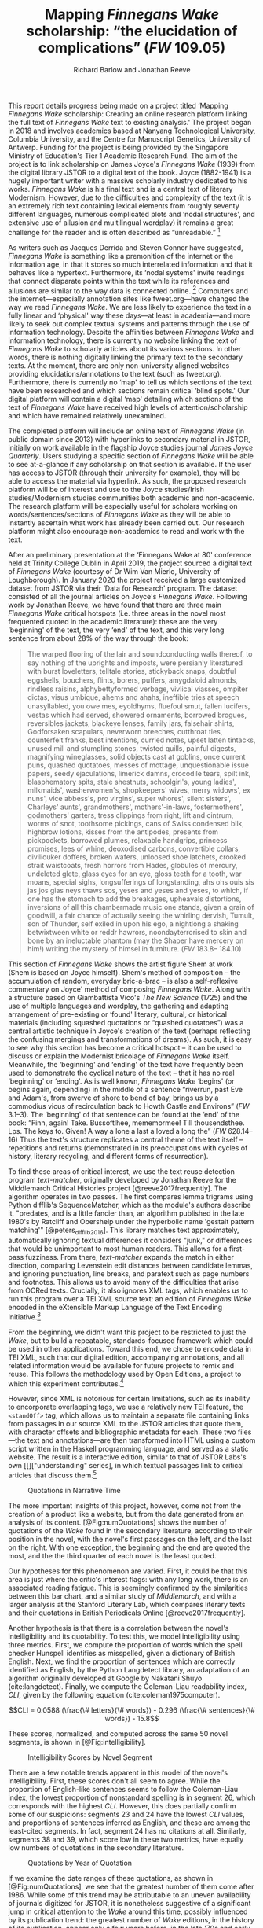 #+TITLE: Mapping /Finnegans Wake/ scholarship: “the elucidation of complications” (/FW/ 109.05)
#+AUTHOR: Richard Barlow and Jonathan Reeve
#+NOCITE: cite:finnegansWake

This report details progress being made on a project titled ‘Mapping /Finnegans Wake/ scholarship: Creating an online research platform linking the full text of /Finnegans Wake/ text to existing analysis.' The project began in 2018 and involves academics based at Nanyang Technological University, Columbia University, and the Centre for Manuscript Genetics, University of Antwerp. Funding for the project is being provided by the Singapore Ministry of Education's Tier 1 Academic Research Fund. The aim of the project is to link scholarship on James Joyce's /Finnegans Wake/ (1939) from the digital library JSTOR to a digital text of the book. Joyce (1882-1941) is a hugely important writer with a massive scholarly industry dedicated to his works. /Finnegans Wake/ is his final text and is a central text of literary Modernism. However, due to the difficulties and complexity of the text (it is an extremely rich text containing lexical elements from roughly seventy different languages, numerous complicated plots and ‘nodal structures', and extensive use of allusion and multilingual wordplay) it remains a great challenge for the reader and is often described as “unreadable.” [fn:1]

As writers such as Jacques Derrida and Steven Connor have suggested, /Finnegans Wake/ is something like a premonition of the internet or the information age, in that it stores so much interrelated information and that it behaves like a hypertext. Furthermore, its ‘nodal systems' invite readings that connect disparate points within the text while its references and allusions are similar to the way data is connected online. [fn:2] Computers and the internet---especially annotation sites like fweet.org---have changed the way we read /Finnegans Wake/. We are less likely to experience the text in a fully linear and ‘physical' way these days---at least in academia---and more likely to seek out complex textual systems and patterns through the use of information technology. Despite the affinities between /Finnegans Wake/ and information technology, there is currently no website linking the text of /Finnegans Wake/ to scholarly articles about its various sections. In other words, there is nothing digitally linking the primary text to the secondary texts. At the moment, there are only non-university aligned websites providing elucidations/annotations to the text (such as fweet.org). Furthermore, there is currently no ‘map' to tell us which sections of the text have been researched and which sections remain critical ‘blind spots.' Our digital platform will contain a digital ‘map' detailing which sections of the text of /Finnegans Wake/ have received high levels of attention/scholarship and which have remained relatively unexamined.

The completed platform will include an online text of /Finnegans Wake/ (in public domain since 2013) with hyperlinks to secondary material in JSTOR, initially on work available in the flagship Joyce studies journal /James Joyce Quarterly/. Users studying a specific section of /Finnegans Wake/ will be able to see at-a-glance if any scholarship on that section is available. If the user has access to JSTOR (through their university for example), they will be able to access the material via hyperlink. As such, the proposed research platform will be of interest and use to the Joyce studies/Irish studies/Modernism studies communities both academic and non-academic. The research platform will be especially useful for scholars working on words/sentences/sections of /Finnegans Wake/ as they will be able to instantly ascertain what work has already been carried out. Our research platform might also encourage non-academics to read and work with the text.

After an preliminary presentation at the ‘Finnegans Wake at 80' conference held at Trinity College Dublin in April 2019, the project sourced a digital text of /Finnegans Wake/ (courtesy of Dr Wim Van Mierlo, University of Loughborough). In January 2020 the project received a large customized dataset from JSTOR via their ‘Data for Research' program. The dataset consisted of all the journal articles on Joyce's /Finnegans Wake/. Following work by Jonathan Reeve, we have found that there are three main /Finnegans Wake/ critical hotspots (i.e. three areas in the novel most frequented quoted in the academic literature): these are the very ‘beginning' of the text, the very ‘end' of the text, and this very long sentence from about 28% of the way through the book:

#+begin_quote
  The warped ﬂooring of the lair and soundconducting walls thereof, to say nothing of the uprights and imposts, were persianly literatured with burst loveletters, telltale stories, stickyback snaps, doubtful eggshells, bouchers, ﬂints, borers, puffers, amygdaloid almonds, rindless raisins, alphybettyformed verbage, vivlical viasses, ompiter dictas, visus umbique, ahems and ahahs, ineffible tries at speech unasyllabled, you owe mes, eyoldhyms, ﬂuefoul smut, fallen lucifers, vestas which had served, showered ornaments, borrowed brogues, reversibles jackets, blackeye lenses, family jars, falsehair shirts, Godforsaken scapulars, neverworn breeches, cutthroat ties, counterfeit franks, best intentions, curried notes, upset latten tintacks, unused mill and stumpling stones, twisted quills, painful digests, magnifying wineglasses, solid objects cast at goblins, once current puns, quashed quotatoes, messes of mottage, unquestionable issue papers, seedy ejaculations, limerick damns, crocodile tears, spilt ink, blasphematory spits, stale shestnuts, schoolgirl's, young ladies', milkmaids', washerwomen's, shopkeepers' wives, merry widows', ex nuns', vice abbess's, pro virgins', super whores', silent sisters', Charleys' aunts', grandmothers', mothers'-in-laws, fostermothers', godmothers' garters, tress clippings from right, lift and cintrum, worms of snot, toothsome pickings, cans of Swiss condensed bilk, highbrow lotions, kisses from the antipodes, presents from pickpockets, borrowed plumes, relaxable handgrips, princess promises, lees of whine, deoxodised carbons, convertible collars, diviliouker doffers, broken wafers, unloosed shoe latchets, crooked strait waistcoats, fresh horrors from Hades, globules of mercury, undeleted glete, glass eyes for an eye, gloss teeth for a tooth, war moans, special sighs, longsufferings of longstanding, ahs ohs ouis sis jas jos gias neys thaws sos, yeses and yeses and yeses, to which, if one has the stomach to add the breakages, upheavals distortions, inversions of all this chambermade music one stands, given a grain of goodwill, a fair chance of actually seeing the whirling dervish, Tumult, son of Thunder, self exiled in upon his ego, a nightlong a shaking betwixtween white or reddr hawrors, noondayterrorised to skin and bone by an ineluctable phantom (may the Shaper have mercery on him!) writing the mystery of himsel in furniture. (/FW/ 183.8-- 184.10)
#+end_quote

This section of /Finnegans Wake/ shows the artist figure Shem at work (Shem is based on Joyce himself). Shem's method of composition -- the accumulation of random, everyday bric-a-brac -- is also a self-reflexive commentary on Joyce' method of composing /Finnegans Wake/. Along with a structure based on Giambattista Vico's /The New Science/ (1725) and the use of multiple languages and wordplay, the gathering and adapting arrangement of pre-existing or ‘found' literary, cultural, or historical materials (including squashed quotations or “quashed quotatoes”) was a central artistic technique in Joyce's creation of the text (perhaps reflecting the confusing mergings and transformations of dreams). As such, it is easy to see why this section has become a critical hotspot -- it can be used to discuss or explain the Modernist bricolage of /Finnegans Wake/ itself. Meanwhile, the ‘beginning' and ‘ending' of the text have frequently been used to demonstrate the cyclical nature of the text -- that it has no real ‘beginning' or ‘ending'. As is well known, /Finnegans Wake/ ‘begins' (or begins again, depending) in the middle of a sentence “riverrun, past Eve and Adam's, from swerve of shore to bend of bay, brings us by a commodius vicus of recirculation back to Howth Castle and Environs” (/FW/ 3.1--3). The ‘beginning' of that sentence can be found at the ‘end' of the book: “Finn, again! Take. Bussoftlhee, mememormee! Till thousendsthee. Lps. The keys to. Given! A way a lone a last a loved a long the” (/FW/ 628.14--16) Thus the text's structure replicates a central theme of the text itself -- repetitions and returns (demonstrated in its preoccupations with cycles of history, literary recycling, and different forms of resurrection).

To find these areas of critical interest, we use the text reuse detection program /text-matcher/, originally developed by Jonathan Reeve for the Middlemarch Critical Histories project [@reeve2017frequently]. The algorithm operates in two passes. The first compares lemma trigrams using Python difflib's SequenceMatcher, which as the module's authors describe it, "predates, and is a little fancier than, an algorithm published in the late 1980's by Ratcliff and Obershelp under the hyperbolic name 'gestalt pattern matching'" [@peters_difflib_2016]. This library matches text approximately, automatically ignoring textual differences it considers "junk," or differences that would be unimportant to most human readers. This allows for a first-pass fuzziness. From there, /text-matcher/ expands the match in either direction, comparing Levenstein edit distances between candidate lemmas, and ignoring punctuation, line breaks, and paratext such as page numbers and footnotes. This allows us to avoid many of the difficulties that arise from OCRed texts. Crucially, it also ignores XML tags, which enables us to run this program over a TEI XML source text: an edition of /Finnegans Wake/ encoded in the eXtensible Markup Language of the Text Encoding Initiative.[fn:4]

From the beginning, we didn't want this project to be restricted to just the /Wake/, but to build a repeatable, standards-focused framework which could be used in other applications. Toward this end, we chose to encode data in TEI XML, such that our digital edition, accompanying annotations, and all related information would be available for future projects to remix and reuse. This follows the methodology used by Open Editions, a project to which this experiment contributes.[fn:3]

However, since XML is notorious for certain limitations, such as its inability to encorporate overlapping tags, we use a relatively new TEI feature, the ~<standOff>~ tag, which allows us to maintain a separate file containing links from passages in our source XML to the JSTOR articles that quote them, with character offsets and bibliographic metadata for each. These two files—the text and annotations—are then transformed into HTML using a custom script written in the Haskell programming language, and served as a static website. The result is a interactive edition, similar to that of JSTOR Labs's own [[]["understanding" series], in which textual passages link to critical articles that discuss them.[fn:6]

#+CAPTION: Quotations in Narrative Time
#+LABEL: fig:numQuotations
[[./quotations-narrative-time.png]]

The more important insights of this project, however, come not from the creation of a product like a website, but from the data generated from an analysis of its content. [@Fig:numQuotations] shows the number of quotations of the /Wake/ found in the secondary literature, according to their position in the novel, with the novel's first passages on the left, and the last on the right. With one exception, the beginning and the end are quoted the most, and the the third quarter of each novel is the least quoted.

Our hypotheses for this phenomenon are varied. First, it could be that this area is just where the critic's interest flags: with any long work, there is an associated reading fatigue. This is seemingly confirmed by the similarities between this bar chart, and a similar study of /Middlemarch/, and with a larger analysis at the Stanford Literary Lab, which compares literary texts and their quotations in British Periodicals Online [@reeve2017frequently].

Another hypothesis is that there is a correlation between the novel's intelligibility and its quotability. To test this, we model intelligibility using three metrics. First, we compute the proportion of words which the spell checker Hunspell identifies as misspelled, given a dictionary of British English. Next, we find the proportion of sentences which are correctly identified as English, by the Python Langdetect library, an adaptation of an algorithm originally developed at Google by Nakatani Shuyo (cite:langdetect). Finally, we compute the Coleman-Liau readability index, $CLI$, given by the following equation (cite:coleman1975computer).

#+CAPTION: {#eq:colemanliau}
$$CLI = 0.0588 (\frac{\# letters}{\# words}) - 0.296 (\frac{\# sentences}{\# words}) - 15.8$$

These scores, normalized, and computed across the same 50 novel segments, is shown in [@Fig:intelligibility].

#+CAPTION: Intelligibility Scores by Novel Segment
#+LABEL: fig:intelligibility
[[./intelligibility.png]]

There are a few notable trends apparent in this model of the novel's intelligibility. First, these scores don't all seem to agree. While the proportion of English-like sentences seems to follow the Coleman-Liau index, the lowest proportion of nonstandard spelling is in segment 26, which corresponds with the highest $CLI$. However, this does partially confirm some of our suspicions: segments 23 and 24 have the lowest $CLI$ values, and proportions of sentences inferred as English, and these are among the least-cited segments. In fact, segment 24 has no citations at all. Similarly, segments 38 and 39, which score low in these two metrics, have equally low numbers of quotations in the secondary literature.

#+CAPTION: Quotations by Year of Quotation
#+LABEL: fig:by-date.png
[[./by-date.png]]

If we examine the date ranges of these quotations, as shown in [@Fig:numQuotations], we see that the greatest number of them come after 1986. While some of this trend may be attributable to an uneven availability of journals digitized for JSTOR, it is nonetheless suggestive of a significant jump in critical attention to the /Wake/ around this time, possibly influenced by its publication trend: the greatest number of /Wake/ editions, in the history of its publication, appear only a few years before, in the late '70s and early '80s, according to our analysis of publication data from the Open Library API.[fn:5] This trend coincides with the appearance of the term /Finnegans Wake/ in the Google and Hathi Trust datasets, as provided by the Ngrams Viewer service.[fn:6]

All of the data and code used to create this project is freely available on GitHub, via Open Editions. We encourage others to reproduce these experiments, and create their own analyses with our data. Soon, we hope to produce similar critically-annotated editions of the remainder of Joyce's major works.

[fn:1] See page vii of Seamus Deane's introduction to the Penguin edition of /Finnegans Wake/ (London, 1992), for example.

[fn:2] “The /Wake/ seems to model itself, not on the newspaper, as /Ulysses/ seemed to do, but on the culture of electronic communications which was inaugurated in 1876 with the near-simultaneous invention of the telephone and the phonograph and accelerated in the early decades of the twentieth century with the rapid development of radio, cinema, and, from the mid-1920s, television ... /Finnegans Wake/ may be said to predict and exemplify the age of electronic media. Electronic media are the fulfilment of the scientific promise of universal convertibility of forces ... It is perhaps not surprising then that the increasing interest in applying contemporary computer technology to the study and reading of Joyce should begin to disclose a profound affinity between such technologies and their object. If /Ulysses/ and /Finnegans Wake/ call for the resources of hypertext and multimedia databases to make visible and available the wealth of interconnections of which each consists, then this is perhaps partly because the works themselves appear singly or collectively to be what Derrida, again spurred into Wakean imitation, has called a ‘programotelephonic encyclopaedia' (cite:connor2018james 89--96). See also: “this 1000th generation computer -- /Ulysses/, /Finnegans Wake/ -- besides which the current technology of our computers and our micro-computerified archives and our translating machines remains a bricolage of a prehistoric child's toys. And above all its mechanisms are of a slowness incommensurable with the quasi-infinite speed of the movements on Joyce's cables. How could you calculate the speed with which a mark, a marked piece of information, is placed in contact with another in the same word or from one end of the book to another?” Derrida also discusses ‘the double or the simulation of the event ‘‘Joyce'', the name of Joyce, the signed work, the Joyce software today, joyceware' (cite:attridge2017ulysses 147--148).

[fn:3] Open Editions, at [[https://open-editions.org][open-editions.org]], is first described in [@reeve2019open], and encompasses a specification for the creation of richly-annotated TEI XML scholarly editions, along with a software stack that manages and publishes them.

[fn:4] For an introduction to the TEI, see (@cummings2013text).

[fn:5] For more details on the publication history of /Finnegans Wake/, see [[https://github.com/open-editions/corpus-joyce-finnegans-wake-tei/tree/master/criticism-analysis/metadata-analysis.ipynb.][our analysis notebook]].

[fn:6] https://www.jstor.org/understand/

[fn:7] For more details, search for /Finnegans Wake/ in https://books.google.com/ngrams/

* References

